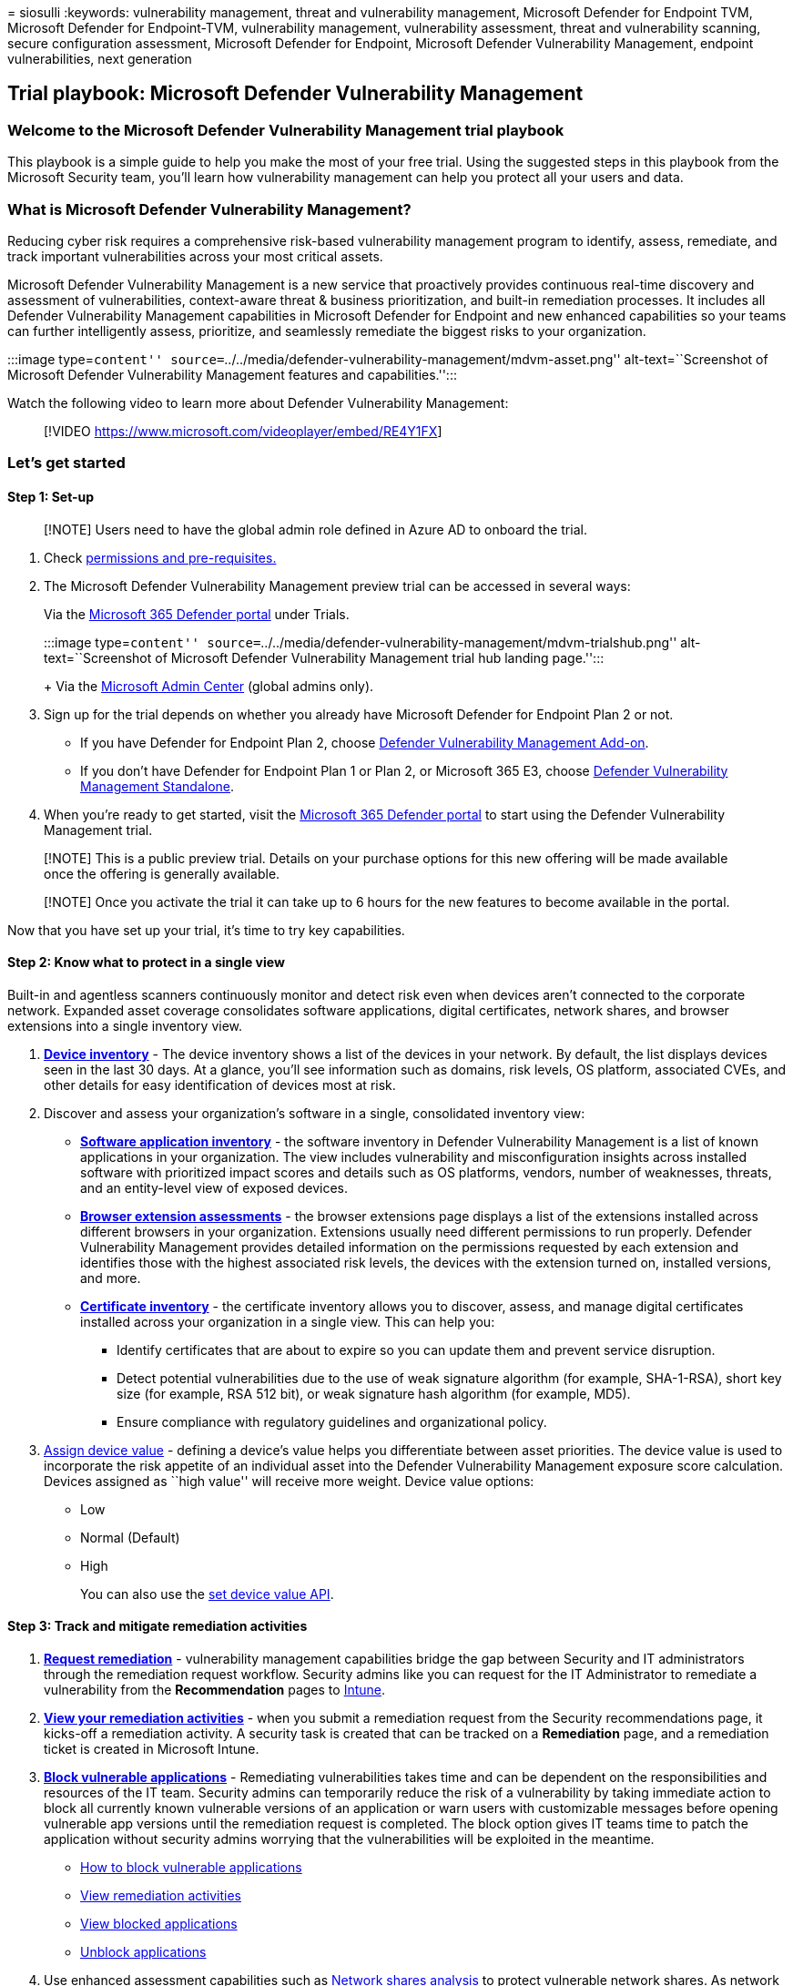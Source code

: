 = 
siosulli
:keywords: vulnerability management, threat and vulnerability
management, Microsoft Defender for Endpoint TVM, Microsoft Defender for
Endpoint-TVM, vulnerability management, vulnerability assessment, threat
and vulnerability scanning, secure configuration assessment, Microsoft
Defender for Endpoint, Microsoft Defender Vulnerability Management,
endpoint vulnerabilities, next generation

== Trial playbook: Microsoft Defender Vulnerability Management

=== Welcome to the Microsoft Defender Vulnerability Management trial playbook

This playbook is a simple guide to help you make the most of your free
trial. Using the suggested steps in this playbook from the Microsoft
Security team, you’ll learn how vulnerability management can help you
protect all your users and data.

=== What is Microsoft Defender Vulnerability Management?

Reducing cyber risk requires a comprehensive risk-based vulnerability
management program to identify, assess, remediate, and track important
vulnerabilities across your most critical assets.

Microsoft Defender Vulnerability Management is a new service that
proactively provides continuous real-time discovery and assessment of
vulnerabilities, context-aware threat & business prioritization, and
built-in remediation processes. It includes all Defender Vulnerability
Management capabilities in Microsoft Defender for Endpoint and new
enhanced capabilities so your teams can further intelligently assess,
prioritize, and seamlessly remediate the biggest risks to your
organization.

:::image type=``content''
source=``../../media/defender-vulnerability-management/mdvm-asset.png''
alt-text=``Screenshot of Microsoft Defender Vulnerability Management
features and capabilities.'':::

Watch the following video to learn more about Defender Vulnerability
Management:

____
{empty}[!VIDEO https://www.microsoft.com/videoplayer/embed/RE4Y1FX]
____

=== Let’s get started

==== Step 1: Set-up

____
[!NOTE] Users need to have the global admin role defined in Azure AD to
onboard the trial.
____

[arabic]
. Check link:tvm-prerequisites.md[permissions and pre-requisites.]
. The Microsoft Defender Vulnerability Management preview trial can be
accessed in several ways:
+
Via the https://security.microsoft.com[Microsoft 365 Defender portal]
under Trials.
+
:::image type=``content''
source=``../../media/defender-vulnerability-management/mdvm-trialshub.png''
alt-text=``Screenshot of Microsoft Defender Vulnerability Management
trial hub landing page.'':::
+
Via the https://admin.microsoft.com/#/catalog[Microsoft Admin Center]
(global admins only).
. Sign up for the trial depends on whether you already have Microsoft
Defender for Endpoint Plan 2 or not.
* If you have Defender for Endpoint Plan 2, choose
link:/microsoft-365/security/defender-vulnerability-management/get-defender-vulnerability-management#try-the-defender-vulnerability-management-add-on-public-preview-trial-for-defender-for-endpoint-plan-2-customers[Defender
Vulnerability Management Add-on].
* If you don’t have Defender for Endpoint Plan 1 or Plan 2, or Microsoft
365 E3, choose
link:/microsoft-365/security/defender-vulnerability-management/get-defender-vulnerability-management#try-defender-vulnerability-management-standalone[Defender
Vulnerability Management Standalone].
. When you’re ready to get started, visit the
https://security.microsoft.com[Microsoft 365 Defender portal] to start
using the Defender Vulnerability Management trial.

____
[!NOTE] This is a public preview trial. Details on your purchase options
for this new offering will be made available once the offering is
generally available.
____

____
[!NOTE] Once you activate the trial it can take up to 6 hours for the
new features to become available in the portal.
____

Now that you have set up your trial, it’s time to try key capabilities.

==== Step 2: Know what to protect in a single view

Built-in and agentless scanners continuously monitor and detect risk
even when devices aren’t connected to the corporate network. Expanded
asset coverage consolidates software applications, digital certificates,
network shares, and browser extensions into a single inventory view.

[arabic]
. link:../defender-endpoint/machines-view-overview.md[*Device
inventory*] - The device inventory shows a list of the devices in your
network. By default, the list displays devices seen in the last 30 days.
At a glance, you’ll see information such as domains, risk levels, OS
platform, associated CVEs, and other details for easy identification of
devices most at risk.
. Discover and assess your organization’s software in a single,
consolidated inventory view:
* link:tvm-software-inventory.md[*Software application inventory*] - the
software inventory in Defender Vulnerability Management is a list of
known applications in your organization. The view includes vulnerability
and misconfiguration insights across installed software with prioritized
impact scores and details such as OS platforms, vendors, number of
weaknesses, threats, and an entity-level view of exposed devices.
* link:tvm-browser-extensions.md[*Browser extension assessments*] - the
browser extensions page displays a list of the extensions installed
across different browsers in your organization. Extensions usually need
different permissions to run properly. Defender Vulnerability Management
provides detailed information on the permissions requested by each
extension and identifies those with the highest associated risk levels,
the devices with the extension turned on, installed versions, and more.
* link:tvm-certificate-inventory.md[*Certificate inventory*] - the
certificate inventory allows you to discover, assess, and manage digital
certificates installed across your organization in a single view. This
can help you:
** Identify certificates that are about to expire so you can update them
and prevent service disruption.
** Detect potential vulnerabilities due to the use of weak signature
algorithm (for example, SHA-1-RSA), short key size (for example, RSA 512
bit), or weak signature hash algorithm (for example, MD5).
** Ensure compliance with regulatory guidelines and organizational
policy.
. link:tvm-assign-device-value.md[Assign device value] - defining a
device’s value helps you differentiate between asset priorities. The
device value is used to incorporate the risk appetite of an individual
asset into the Defender Vulnerability Management exposure score
calculation. Devices assigned as ``high value'' will receive more
weight. Device value options:
* Low
* Normal (Default)
* High
+
You can also use the
link:/microsoft-365/security/defender-endpoint/set-device-value[set
device value API].

==== Step 3: Track and mitigate remediation activities

[arabic]
. link:tvm-remediation.md#request-remediation[*Request remediation*] -
vulnerability management capabilities bridge the gap between Security
and IT administrators through the remediation request workflow. Security
admins like you can request for the IT Administrator to remediate a
vulnerability from the *Recommendation* pages to
link:/mem/intune/[Intune].
. link:tvm-remediation.md#view-your-remediation-activities[*View your
remediation activities*] - when you submit a remediation request from
the Security recommendations page, it kicks-off a remediation activity.
A security task is created that can be tracked on a *Remediation* page,
and a remediation ticket is created in Microsoft Intune.
. link:tvm-block-vuln-apps.md[*Block vulnerable applications*] -
Remediating vulnerabilities takes time and can be dependent on the
responsibilities and resources of the IT team. Security admins can
temporarily reduce the risk of a vulnerability by taking immediate
action to block all currently known vulnerable versions of an
application or warn users with customizable messages before opening
vulnerable app versions until the remediation request is completed. The
block option gives IT teams time to patch the application without
security admins worrying that the vulnerabilities will be exploited in
the meantime.
* link:tvm-block-vuln-apps.md#how-to-block-vulnerable-applications[How
to block vulnerable applications]
* link:tvm-block-vuln-apps.md#view-remediation-activities[View
remediation activities]
* link:tvm-block-vuln-apps.md#view-blocked-applications[View blocked
applications]
* link:tvm-block-vuln-apps.md#unblock-applications[Unblock applications]
. Use enhanced assessment capabilities such as
link:tvm-network-share-assessment.md[Network shares analysis] to protect
vulnerable network shares. As network shares can be easily accessed by
network users, small common weaknesses can make them vulnerable. These
types of misconfigurations are commonly used in the wild by attackers
for lateral movement, reconnaissance, data exfiltration, and more.
That’s why we built a new category of configuration assessments in
Defender Vulnerability Management that identify the common weaknesses
that expose your endpoints to attack vectors in Windows network shares.
This helps you:
* Disallow offline access to shares
* Remove shares from the root folder
* Remove share write permission set to `Everyone'
* Set folder enumeration for shares
. View and monitor your organization’s devices using a
link:tvm-vulnerable-devices-report.md[*Vulnerable devices report*] that
shows graphs and bar charts with vulnerable device trends and current
statistics. The goal is for you to understand the breath and scope of
your device exposure.

==== Step 4: Set up security baseline assessments

Instead of running point-in-time compliance scans, security baselines
assessment helps you to continuously and proactively monitor your
organization’s compliance against industry security benchmarks in real
time. A security baseline profile is a customized profile that you can
create to assess and monitor endpoints in your organization against
industry security benchmarks (CIS, NIST, MS). When you create a security
baseline profile, you’re creating a template that consists of multiple
device configuration settings and a base benchmark to compare against.

Security baselines provide support for Center for Internet Security
(CIS) benchmarks for Windows 10, Windows 11, and Windows Server 2008 R2
and above, as well as Security Technical Implementation Guides (STIG)
benchmarks for Windows 10 and Windows Server 2019.

[arabic]
. Get started with
link:tvm-security-baselines.md#get-started-with-security-baselines-assessment[security
baselines assessment]
. Review
link:tvm-security-baselines.md#review-security-baseline-profile-assessment-results[security
baseline profile assessment results]
. link:tvm-security-baselines.md#use-advanced-hunting[Use advanced
hunting]

==== Step 5: Create meaningful reports to get in-depth insights using APIs and Advanced Hunting

Defender Vulnerability Management APIs can help drive clarity in your
organization with customized views into your security posture and
automation of vulnerability management workflows. Alleviate your
security team’s workload with data collection, risk score analysis, and
integrations with your other organizational processes and solutions. For
more information, see:

* link:../defender-endpoint/get-assessment-methods-properties.md[Export
assessment methods and properties per device]
* https://techcommunity.microsoft.com/t5/microsoft-defender-vulnerability/new-threat-amp-vulnerability-management-apis-create-reports/ba-p/2445813[Defender
Vulnerability Management APIs blog]

Advanced hunting enables flexible access to Defender Vulnerability
Management raw data, which allows you to proactively inspect entities
for known and potential threats. For more information, see
link:../defender-endpoint/advanced-hunting-overview.md[Hunt for exposed
devices].

=== Additional resources

* Compare offerings:
link:defender-vulnerability-management-capabilities.md[Microsoft
Defender Vulnerability Management]
* link:../defender-vulnerability-management/index.yml[Defender
Vulnerability Management documentation]
* Datasheet:
https://query.prod.cms.rt.microsoft.com/cms/api/am/binary/RE4XR02[Microsoft
Defender Vulnerability Management: Reduce cyber risk with continuous
vulnerability discovery and assessment&#44; risk-based prioritization&#44; and
remediation]
